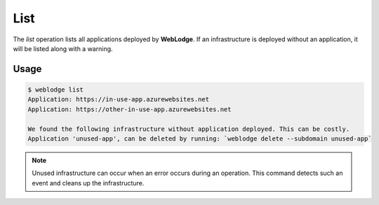List
####

The *list* operation lists all applications deployed by **WebLodge**.
If an infrastructure is deployed without an application, it will be listed along with a warning.

Usage
*****

.. code-block:: console

   $ weblodge list
   Application: https://in-use-app.azurewebsites.net
   Application: https://other-in-use-app.azurewebsites.net

   We found the following infrastructure without application deployed. This can be costly.
   Application 'unused-app', can be deleted by running: `weblodge delete --subdomain unused-app`


.. note::

  Unused infrastructure can occur when an error occurs during an operation.
  This command detects such an event and cleans up the infrastructure.
